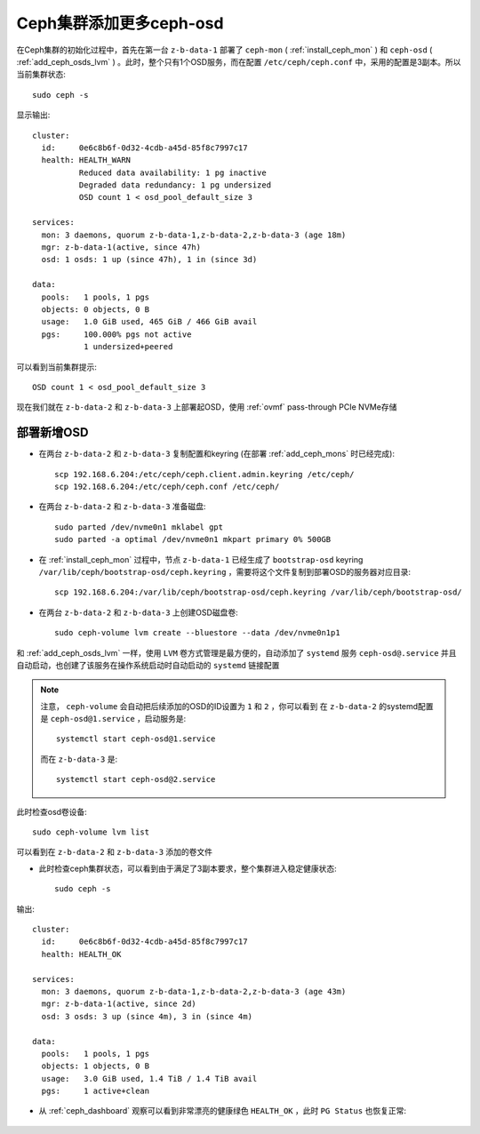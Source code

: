 .. _add_ceph_osds_more:

==========================
Ceph集群添加更多ceph-osd
==========================

在Ceph集群的初始化过程中，首先在第一台 ``z-b-data-1`` 部署了 ``ceph-mon`` ( :ref:`install_ceph_mon` ) 和 ``ceph-osd`` ( :ref:`add_ceph_osds_lvm` ) 。此时，整个只有1个OSD服务，而在配置 ``/etc/ceph/ceph.conf`` 中，采用的配置是3副本。所以当前集群状态::

   sudo ceph -s

显示输出::

   cluster:
     id:     0e6c8b6f-0d32-4cdb-a45d-85f8c7997c17
     health: HEALTH_WARN
             Reduced data availability: 1 pg inactive
             Degraded data redundancy: 1 pg undersized
             OSD count 1 < osd_pool_default_size 3
   
   services:
     mon: 3 daemons, quorum z-b-data-1,z-b-data-2,z-b-data-3 (age 18m)
     mgr: z-b-data-1(active, since 47h)
     osd: 1 osds: 1 up (since 47h), 1 in (since 3d)
   
   data:
     pools:   1 pools, 1 pgs
     objects: 0 objects, 0 B
     usage:   1.0 GiB used, 465 GiB / 466 GiB avail
     pgs:     100.000% pgs not active
              1 undersized+peered

可以看到当前集群提示::

   OSD count 1 < osd_pool_default_size 3

现在我们就在 ``z-b-data-2`` 和 ``z-b-data-3`` 上部署起OSD，使用 :ref:`ovmf` pass-through PCIe NVMe存储

部署新增OSD
==============

- 在两台 ``z-b-data-2`` 和 ``z-b-data-3`` 复制配置和keyring (在部署 :ref:`add_ceph_mons` 时已经完成)::

   scp 192.168.6.204:/etc/ceph/ceph.client.admin.keyring /etc/ceph/
   scp 192.168.6.204:/etc/ceph/ceph.conf /etc/ceph/

- 在两台 ``z-b-data-2`` 和 ``z-b-data-3`` 准备磁盘::

   sudo parted /dev/nvme0n1 mklabel gpt
   sudo parted -a optimal /dev/nvme0n1 mkpart primary 0% 500GB

- 在 :ref:`install_ceph_mon` 过程中，节点 ``z-b-data-1`` 已经生成了 ``bootstrap-osd`` keyring ``/var/lib/ceph/bootstrap-osd/ceph.keyring`` ，需要将这个文件复制到部署OSD的服务器对应目录::

   scp 192.168.6.204:/var/lib/ceph/bootstrap-osd/ceph.keyring /var/lib/ceph/bootstrap-osd/

- 在两台 ``z-b-data-2`` 和 ``z-b-data-3`` 上创建OSD磁盘卷::

   sudo ceph-volume lvm create --bluestore --data /dev/nvme0n1p1


和 :ref:`add_ceph_osds_lvm` 一样，使用 ``LVM`` 卷方式管理是最方便的，自动添加了 ``systemd`` 服务 ``ceph-osd@.service`` 并且自动启动，也创建了该服务在操作系统启动时自动启动的 ``systemd`` 链接配置

.. note::

   注意， ``ceph-volume`` 会自动把后续添加的OSD的ID设置为 ``1`` 和 ``2`` ，你可以看到 在 ``z-b-data-2`` 的systemd配置是 ``ceph-osd@1.service`` ，启动服务是::

      systemctl start ceph-osd@1.service

   而在 ``z-b-data-3`` 是::

      systemctl start ceph-osd@2.service

此时检查osd卷设备::

   sudo ceph-volume lvm list

可以看到在 ``z-b-data-2`` 和 ``z-b-data-3`` 添加的卷文件

- 此时检查ceph集群状态，可以看到由于满足了3副本要求，整个集群进入稳定健康状态::

   sudo ceph -s

输出::

   cluster:
     id:     0e6c8b6f-0d32-4cdb-a45d-85f8c7997c17
     health: HEALTH_OK
    
   services:
     mon: 3 daemons, quorum z-b-data-1,z-b-data-2,z-b-data-3 (age 43m)
     mgr: z-b-data-1(active, since 2d)
     osd: 3 osds: 3 up (since 4m), 3 in (since 4m)
    
   data:
     pools:   1 pools, 1 pgs
     objects: 1 objects, 0 B
     usage:   3.0 GiB used, 1.4 TiB / 1.4 TiB avail
     pgs:     1 active+clean

- 从 :ref:`ceph_dashboard` 观察可以看到非常漂亮的健康绿色 ``HEALTH_OK`` ，此时 ``PG Status`` 也恢复正常:

.. figure:: ../../../_static/ceph/deploy/install_ceph_manual/ceph_3_mon_3_osd.png
   :scale: 60
